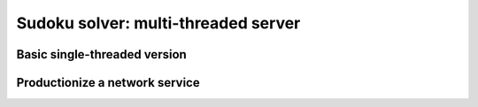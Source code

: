 Sudoku solver: multi-threaded server
===================================

Basic single-threaded version
-----------------------------

Productionize a network service
-------------------------------


